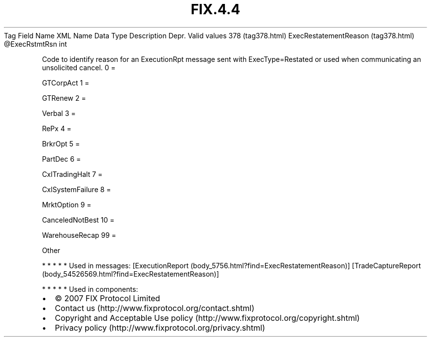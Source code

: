 .TH FIX.4.4 "" "" "Tag #378"
Tag
Field Name
XML Name
Data Type
Description
Depr.
Valid values
378 (tag378.html)
ExecRestatementReason (tag378.html)
\@ExecRstmtRsn
int
.PP
Code to identify reason for an ExecutionRpt message sent with
ExecType=Restated or used when communicating an unsolicited cancel.
0
=
.PP
GTCorpAct
1
=
.PP
GTRenew
2
=
.PP
Verbal
3
=
.PP
RePx
4
=
.PP
BrkrOpt
5
=
.PP
PartDec
6
=
.PP
CxlTradingHalt
7
=
.PP
CxlSystemFailure
8
=
.PP
MrktOption
9
=
.PP
CanceledNotBest
10
=
.PP
WarehouseRecap
99
=
.PP
Other
.PP
   *   *   *   *   *
Used in messages:
[ExecutionReport (body_5756.html?find=ExecRestatementReason)]
[TradeCaptureReport (body_54526569.html?find=ExecRestatementReason)]
.PP
   *   *   *   *   *
Used in components:

.PD 0
.P
.PD

.PP
.PP
.IP \[bu] 2
© 2007 FIX Protocol Limited
.IP \[bu] 2
Contact us (http://www.fixprotocol.org/contact.shtml)
.IP \[bu] 2
Copyright and Acceptable Use policy (http://www.fixprotocol.org/copyright.shtml)
.IP \[bu] 2
Privacy policy (http://www.fixprotocol.org/privacy.shtml)
